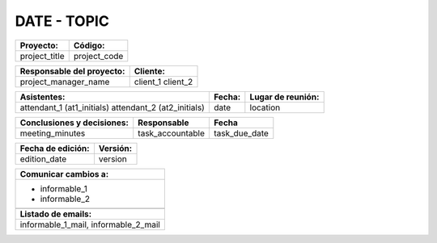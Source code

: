 .. _meet.date:

DATE - TOPIC
==========================================================


.. tabularcolumns:: |p{9cm}|p{4.9cm}|

+---------------+--------------+
| **Proyecto:** | **Código:**  |
+---------------+--------------+
| project_title | project_code |
+---------------+--------------+

.. tabularcolumns:: |p{7cm}|p{6.9cm}|

+-------------------------------+--------------+
| **Responsable del proyecto:** | **Cliente:** |
+-------------------------------+--------------+
| project_manager_name          | client_1     |
|                               | client_2     |
+-------------------------------+--------------+

.. tabularcolumns:: |p{7.5cm}|p{2.5cm}|p{3.5cm}|

+----------------------------+------------+-----------------------+
| **Asistentes:**            | **Fecha:** | **Lugar de reunión:** |
+----------------------------+------------+-----------------------+
| attendant_1 (at1_initials) | date       | location              |
| attendant_2 (at2_initials) |            |                       |
+----------------------------+------------+-----------------------+

.. tabularcolumns:: |p{7cm}|p{3cm}|p{3.5cm}|

+--------------------------------+------------------+---------------+
| **Conclusiones y decisiones:** | **Responsable**  | **Fecha**     |
+--------------------------------+------------------+---------------+
| meeting_minutes                | task_accountable | task_due_date |
|                                |                  |               |
+--------------------------------+------------------+---------------+


.. tabularcolumns:: |p{9cm}|p{4.9cm}|

+-----------------------+--------------+
| **Fecha de edición:** | **Versión:** |
+-----------------------+--------------+
| edition_date          | version      |
+-----------------------+--------------+

.. tabularcolumns:: |p{5.5cm}|

+--------------------------------------+
| **Comunicar cambios a:**             |
+--------------------------------------+
| * informable_1                       |
| * informable_2                       |
+--------------------------------------+
|                                      |
+--------------------------------------+
| **Listado de emails:**               |
+--------------------------------------+
| informable_1_mail, informable_2_mail |
+--------------------------------------+
